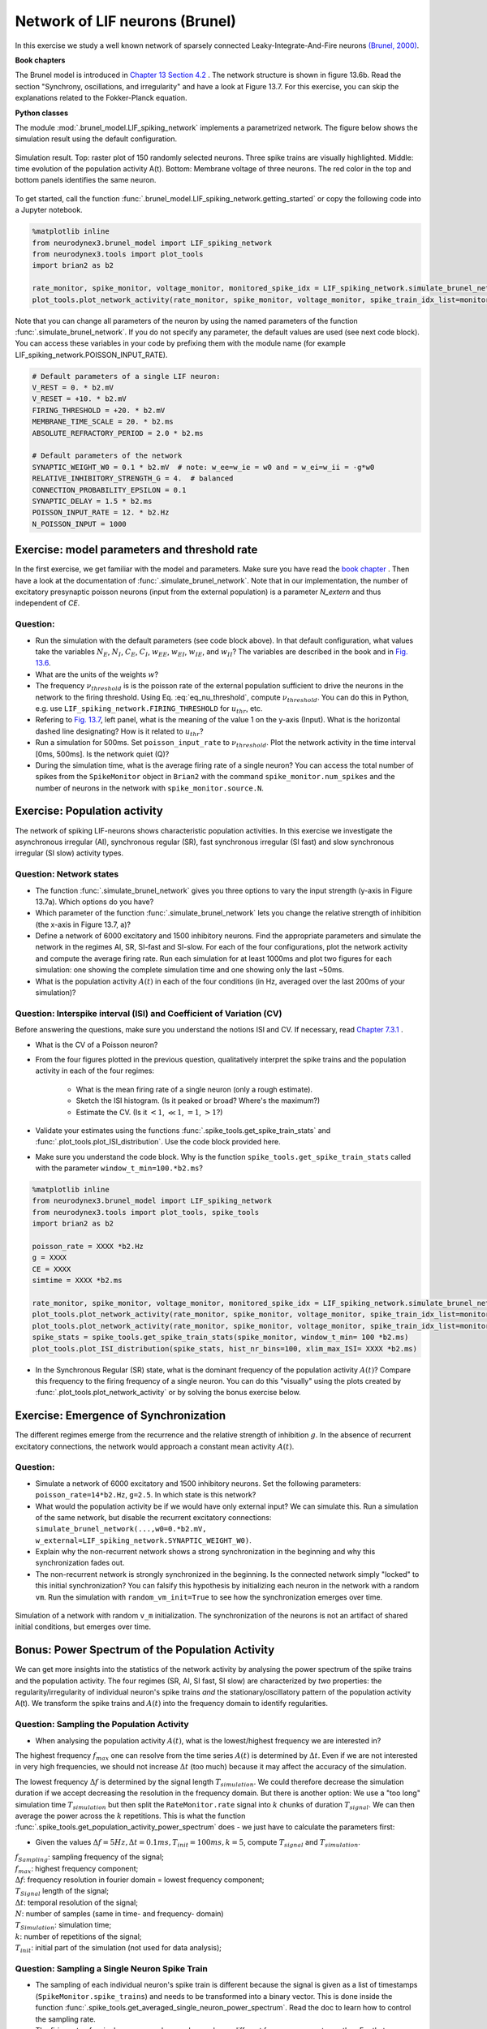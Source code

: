 Network of LIF neurons (Brunel)
===============================

In this exercise we study a well known network of sparsely connected Leaky-Integrate-And-Fire neurons `(Brunel, 2000) <https://doi.org/10.1023/A:1008925309027>`_.

**Book chapters**

The Brunel model is introduced in `Chapter 13 Section 4.2 <http://neuronaldynamics.epfl.ch/online/Ch13.S4.html>`_ . The network structure is shown in figure 13.6b. Read the section "Synchrony, oscillations, and irregularity" and have a look at Figure 13.7. For this exercise, you can skip the explanations related to the Fokker-Planck equation.


**Python classes**

The module :mod:`.brunel_model.LIF_spiking_network` implements a parametrized network. The figure below shows the simulation result using the default configuration.


.. figure:: exc_images/Brunel_Spiking_LIF.png
   :align: center

   Simulation result. Top: raster plot of 150 randomly selected neurons. Three spike trains are visually highlighted. Middle: time evolution of the population activity A(t). Bottom: Membrane voltage of three neurons. The red color in the top and bottom panels identifies the same neuron.


To get started, call the function  :func:`.brunel_model.LIF_spiking_network.getting_started` or copy the following code into a Jupyter notebook.


.. code-block:: py

    %matplotlib inline
    from neurodynex3.brunel_model import LIF_spiking_network
    from neurodynex3.tools import plot_tools
    import brian2 as b2

    rate_monitor, spike_monitor, voltage_monitor, monitored_spike_idx = LIF_spiking_network.simulate_brunel_network(sim_time=250. * b2.ms)
    plot_tools.plot_network_activity(rate_monitor, spike_monitor, voltage_monitor, spike_train_idx_list=monitored_spike_idx, t_min=0.*b2.ms)


Note that you can change all parameters of the neuron by using the named parameters of the function :func:`.simulate_brunel_network`. If you do not specify any parameter, the default values are used (see next code block). You can access these variables in your code by prefixing them with the module name (for example LIF_spiking_network.POISSON_INPUT_RATE).

.. code-block:: py

    # Default parameters of a single LIF neuron:
    V_REST = 0. * b2.mV
    V_RESET = +10. * b2.mV
    FIRING_THRESHOLD = +20. * b2.mV
    MEMBRANE_TIME_SCALE = 20. * b2.ms
    ABSOLUTE_REFRACTORY_PERIOD = 2.0 * b2.ms

    # Default parameters of the network
    SYNAPTIC_WEIGHT_W0 = 0.1 * b2.mV  # note: w_ee=w_ie = w0 and = w_ei=w_ii = -g*w0
    RELATIVE_INHIBITORY_STRENGTH_G = 4.  # balanced
    CONNECTION_PROBABILITY_EPSILON = 0.1
    SYNAPTIC_DELAY = 1.5 * b2.ms
    POISSON_INPUT_RATE = 12. * b2.Hz
    N_POISSON_INPUT = 1000


Exercise: model parameters and threshold rate
---------------------------------------------

In the first exercise, we get familiar with the model and parameters. Make sure you have read the `book chapter <http://neuronaldynamics.epfl.ch/online/Ch13.S4.html>`_ . Then have a look at the documentation of :func:`.simulate_brunel_network`. Note that in our implementation, the number of excitatory presynaptic poisson neurons (input from the external population) is a parameter `N_extern` and thus independent of `CE`.


Question:
~~~~~~~~~

* Run the simulation with the default parameters (see code block above). In that default configuration, what values  take the variables :math:`N_E`, :math:`N_I`, :math:`C_E`, :math:`C_I`, :math:`w_{EE}`, :math:`w_{EI}`, :math:`w_{IE}`, and :math:`w_{II}`? The variables are described in the book and in `Fig. 13.6 <http://neuronaldynamics.epfl.ch/online/Ch13.S4.html>`_.

* What are the units of the weights :math:`w`?

* The frequency :math:`\nu_{threshold}` is is the poisson rate of the external population sufficient to drive the neurons in the network to the firing threshold. Using Eq. :eq:`eq_nu_threshold`, compute :math:`\nu_{threshold}`. You can do this in Python, e.g. use ``LIF_spiking_network.FIRING_THRESHOLD`` for :math:`u_{thr}`, etc.


* Refering to `Fig. 13.7 <http://neuronaldynamics.epfl.ch/online/Ch13.S4.html>`_, left panel, what is the meaning of the value 1 on the y-axis (Input). What is the horizontal dashed line designating? How is it related to :math:`u_{thr}`?


* Run a simulation  for 500ms. Set ``poisson_input_rate`` to :math:`\nu_{threshold}`. Plot the network activity in the time interval [0ms, 500ms]. Is the network quiet (Q)?

* During the simulation time, what is the average firing rate of a single neuron? You can access the total number of spikes from the ``SpikeMonitor`` object in ``Brian2`` with the command ``spike_monitor.num_spikes`` and the number of neurons in the network with ``spike_monitor.source.N``.

.. math::
   :label: eq_nu_threshold

    \nu_{threshold} = \frac{u_{thr}}{N_{extern} w_{0} \tau_m}



Exercise: Population activity
-----------------------------

The network of spiking LIF-neurons shows characteristic population activities. In this exercise we investigate the asynchronous irregular (AI), synchronous regular (SR), fast synchronous irregular (SI fast) and slow synchronous irregular (SI slow) activity types.

Question: Network states
~~~~~~~~~~~~~~~~~~~~~~~~

* The function :func:`.simulate_brunel_network` gives you three options to vary the input strength (y-axis in Figure 13.7a). Which options do you have?

* Which parameter of the function :func:`.simulate_brunel_network` lets you change the relative strength of inhibition (the x-axis in Figure 13.7, a)?

* Define a network of 6000 excitatory and 1500 inhibitory neurons. Find the appropriate parameters and simulate the network in the regimes AI, SR, SI-fast and SI-slow. For each of the four configurations, plot the network activity and compute the average firing rate. Run each simulation for at least 1000ms and plot two figures for each simulation: one showing the complete simulation time and one showing only the last ~50ms.

* What is the  population activity :math:`A(t)` in each of the four conditions (in Hz, averaged over the last 200ms of your simulation)?


Question: Interspike interval (ISI)  and Coefficient of Variation (CV)
~~~~~~~~~~~~~~~~~~~~~~~~~~~~~~~~~~~~~~~~~~~~~~~~~~~~~~~~~~~~~~~~~~~~~~

Before answering the questions, make sure you understand the notions ISI and CV. If necessary, read `Chapter 7.3.1 <http://neuronaldynamics.epfl.ch/online/Ch7.S3.html>`_ .

* What is the CV of a Poisson neuron?

* From the four figures plotted in the previous question, qualitatively interpret the spike trains and the population activity in each of the four regimes:

    * What is the mean firing rate of a single neuron (only a rough estimate).
    * Sketch the ISI histogram. (Is it peaked or broad? Where's the maximum?)
    * Estimate the CV. (Is it :math:`<1`, :math:`\ll 1`, :math:`=1`, :math:`>1`?)

* Validate your estimates using the functions :func:`.spike_tools.get_spike_train_stats` and :func:`.plot_tools.plot_ISI_distribution`. Use the code block provided here.

* Make sure you understand the code block. Why is the function ``spike_tools.get_spike_train_stats`` called with the parameter ``window_t_min=100.*b2.ms``?


.. code-block:: py

    %matplotlib inline
    from neurodynex3.brunel_model import LIF_spiking_network
    from neurodynex3.tools import plot_tools, spike_tools
    import brian2 as b2

    poisson_rate = XXXX *b2.Hz
    g = XXXX
    CE = XXXX
    simtime = XXXX *b2.ms

    rate_monitor, spike_monitor, voltage_monitor, monitored_spike_idx = LIF_spiking_network.simulate_brunel_network(N_Excit=CE, poisson_input_rate=poisson_rate, g=g, sim_time=simtime)
    plot_tools.plot_network_activity(rate_monitor, spike_monitor, voltage_monitor, spike_train_idx_list=monitored_spike_idx, t_min = 0*b2.ms)
    plot_tools.plot_network_activity(rate_monitor, spike_monitor, voltage_monitor, spike_train_idx_list=monitored_spike_idx, t_min = simtime - XXXX *b2.ms)
    spike_stats = spike_tools.get_spike_train_stats(spike_monitor, window_t_min= 100 *b2.ms)
    plot_tools.plot_ISI_distribution(spike_stats, hist_nr_bins=100, xlim_max_ISI= XXXX *b2.ms)


* In the Synchronous Regular (SR) state, what is the dominant frequency of the population activity :math:`A(t)`? Compare this frequency to the firing frequency of a single neuron. You can do this "visually" using the plots created by :func:`.plot_tools.plot_network_activity` or by solving the bonus exercise below.


Exercise: Emergence of Synchronization
--------------------------------------
The different regimes emerge from the recurrence and the relative strength of inhibition :math:`g`. In the absence of recurrent excitatory connections, the network would approach a constant mean activity :math:`A(t)`.


Question:
~~~~~~~~~
* Simulate a network of 6000 excitatory and 1500 inhibitory neurons. Set the following parameters: ``poisson_rate=14*b2.Hz``, ``g=2.5``. In which state is this network?

* What would the population activity be if we would have only external input? We can simulate this. Run a simulation of the same network, but disable the recurrent excitatory connections: ``simulate_brunel_network(...,w0=0.*b2.mV, w_external=LIF_spiking_network.SYNAPTIC_WEIGHT_W0)``.

* Explain why the non-recurrent network shows a strong synchronization in the beginning and why this synchronization fades out.

* The non-recurrent network is strongly synchronized in the beginning. Is the connected network simply "locked" to this initial synchronization? You can falsify this hypothesis by initializing each neuron in the network with a random ``vm``. Run the simulation with ``random_vm_init=True`` to see how the synchronization emerges over time.


.. figure:: exc_images/Brunel_Synchronization.png
   :align: center

   Simulation of a network with random ``v_m`` initialization. The synchronization of the neurons is not an artifact of shared initial conditions, but emerges over time.


Bonus: Power Spectrum of the Population Activity
------------------------------------------------
We can get more insights into the statistics of the network activity by analysing the power spectrum of the spike trains and the population activity. The four regimes (SR, AI, SI fast, SI slow) are characterized by *two* properties: the regularity/irregularity of individual neuron's spike trains *and* the stationary/oscillatory pattern of the population activity A(t). We transform the spike trains and :math:`A(t)` into the frequency domain to identify regularities.

Question: Sampling the Population Activity
~~~~~~~~~~~~~~~~~~~~~~~~~~~~~~~~~~~~~~~~~~

* When analysing the population activity :math:`A(t)`, what is the lowest/highest frequency we are interested in?

The highest frequency :math:`f_{max}` one can resolve from the time series :math:`A(t)` is determined by :math:`\Delta t`. Even if we are not interested in very high frequencies, we should not increase :math:`\Delta t` (too much) because it may affect the accuracy of the simulation.

The lowest frequency :math:`\Delta f` is determined by the signal length :math:`T_{simulation}`. We could therefore decrease the simulation duration if we accept decreasing the resolution in the frequency domain. But there is another option: We use a "too long" simulation time :math:`T_{simulation}` but then split the ``RateMonitor.rate`` signal into :math:`k` chunks of duration :math:`T_{signal}`. We can then average the power across the :math:`k` repetitions. This is what the function :func:`.spike_tools.get_population_activity_power_spectrum` does - we just have to calculate the parameters first:

* Given the values :math:`\Delta f = 5 Hz, \Delta t = 0.1ms, T_{init}=100ms, k=5`, compute :math:`T_{signal}` and :math:`T_{simulation}`.

.. math::
   :label: eq_fourier_transform_params

   \begin{array}{ccll}
    f_{max} = \frac{f_{sampling}}{2} = \frac{1}{2 \cdot \Delta t} \\[.2cm]
   N \cdot \Delta t = T_{signal} \\[.2cm]
   2 \cdot f_{max} = N \cdot \Delta f \\[.2cm]
   T_{simulation} = k \cdot T_{signal} + T_{init} \quad , \quad  k \in N \\
   \end{array}

| :math:`f_{Sampling}`: sampling frequency of the signal;
| :math:`f_{max}`: highest frequency component;
| :math:`\Delta f`: frequency resolution in fourier domain = lowest frequency component;
| :math:`T_{Signal}` length of the signal;
| :math:`\Delta t`: temporal resolution of the signal;
| :math:`N`: number of samples (same in time- and frequency- domain)
| :math:`T_{Simulation}`: simulation time;
| :math:`k`: number of repetitions of the signal;
| :math:`T_{init}`: initial part of the simulation (not used for data analysis);

Question: Sampling a Single Neuron Spike Train
~~~~~~~~~~~~~~~~~~~~~~~~~~~~~~~~~~~~~~~~~~~~~~
* The sampling of each individual neuron's spike train is different because the signal is given as a list of timestamps (``SpikeMonitor.spike_trains``) and needs to be transformed into a binary vector. This is done inside the function :func:`.spike_tools.get_averaged_single_neuron_power_spectrum`. Read the doc to learn how to control the sampling rate.

* The firing rate of a single neuron can be very low and very different from one neuron to another. For that reason, we do not split the spike train into :math:`k` realizations but we analyse the full spike train (:math:`T_{simulation}-T_{init}`). From the simulation, we get many (:math:`C_E + C_I`) spike trains and we can average across a subset of neurons. Check the doc of :func:`.spike_tools.get_averaged_single_neuron_power_spectrum` to learn how to control the number of neurons of this subset.


Question: Single Neuron activity vs. Population Activity
~~~~~~~~~~~~~~~~~~~~~~~~~~~~~~~~~~~~~~~~~~~~~~~~~~~~~~~~
We can now compute and plot the power spectrum.

* For each network states SR, AI, SI fast, SI slow, find the parameters, then compute and plot the power spectrum using the script given here. Make sure you understand the script and read the documentation of the functions :func:`.spike_tools.get_averaged_single_neuron_power_spectrum`, :func:`.plot_tools.plot_spike_train_power_spectrum`, :func:`.spike_tools.get_population_activity_power_spectrum`, and :func:`.plot_tools.plot_population_activity_power_spectrum`.

* Discuss power spectra of the states SR, AI, SI fast and SI slow. Compare the individual neuron's spike train powers to the averaged power spectrum and to the power spectrum of :math:`A(t)`.

.. code-block:: py

    %matplotlib inline
    from neurodynex3.brunel_model import LIF_spiking_network
    from neurodynex3.tools import plot_tools, spike_tools
    import brian2 as b2

    # Specify the parameters of the desired network state (e.g. SI fast)
    poisson_rate = XXXX *b2.Hz
    g = XXXX
    CE = XXXX

    # Specify the signal and simulation properties:
    delta_t = XXXX * b2.ms
    delta_f = XXXX * b2.Hz
    T_init = XXXX * b2.ms
    k = XXXX

    # compute the remaining values:
    f_max = XXXX
    N_samples = XXXX
    T_signal = XXXX
    T_sim = k * T_signal + T_init

    # replace the XXXX by appropriate values:

    print("Start simulation. T_sim={}, T_signal={}, N_samples={}".format(T_sim, T_signal, N_samples))
    b2.defaultclock.dt = delta_t
    # for technical reason (solves rounding issues), we add a few extra samples:
    stime = T_sim + (10 + k) * b2.defaultclock.dt
    rate_monitor, spike_monitor, voltage_monitor, monitored_spike_idx = \
        LIF_spiking_network.simulate_brunel_network(
            N_Excit=CE, poisson_input_rate=poisson_rate, g=g, sim_time=stime)

    plot_tools.plot_network_activity(rate_monitor, spike_monitor, voltage_monitor,
                                     spike_train_idx_list=monitored_spike_idx, t_min=0*b2.ms)
    plot_tools.plot_network_activity(rate_monitor, spike_monitor, voltage_monitor,
                                     spike_train_idx_list=monitored_spike_idx, t_min=T_sim - XXXX *b2.ms)
    spike_stats = spike_tools.get_spike_train_stats(spike_monitor, window_t_min= T_init)
    plot_tools.plot_ISI_distribution(spike_stats, hist_nr_bins= XXXX, xlim_max_ISI= XXXX *b2.ms)

    #  Power Spectrum
    pop_freqs, pop_ps, average_population_rate = \
        spike_tools.get_population_activity_power_spectrum(
            rate_monitor, delta_f, k, T_init)
    plot_tools.plot_population_activity_power_spectrum(pop_freqs, pop_ps, XXXX *b2.Hz, average_population_rate)
    freq, mean_ps, all_ps, mean_firing_rate, all_mean_firing_freqs = \
        spike_tools.get_averaged_single_neuron_power_spectrum(
            spike_monitor, sampling_frequency=1./delta_t, window_t_min= T_init,
            window_t_max=T_sim, nr_neurons_average= XXXX )
    plot_tools.plot_spike_train_power_spectrum(freq, mean_ps, all_ps, max_freq= XXXX * b2.Hz,
                                               mean_firing_freqs_per_neuron=all_mean_firing_freqs,
                                               nr_highlighted_neurons=2)
    print("done")



The figures below show the type of analysis you can do with this script. The first figure shows the last 80ms of a network simulation, the second figure the power spectrum of the population activity :math:`A(t)` and the third figure shows the power spectrum of single neurons (individual neurons and averaged across neurons). Note the qualitative difference between the spectral density of the population and that of the individual neurons.

.. figure:: exc_images/Brunel_SIfast_activity.png
   :align: center
   :width: 80%
.. figure:: exc_images/Brunel_SIfast_PSpop.png
   :align: center
   :width: 80%
.. figure:: exc_images/Brunel_SIfast_PSsingle.png
   :align: center
   :width: 80%

   Single neurons (red, grey) fire irregularly **(I)** while the population activity is synchronized **(S)** and oscillates. The network is in the **SI** regime.

